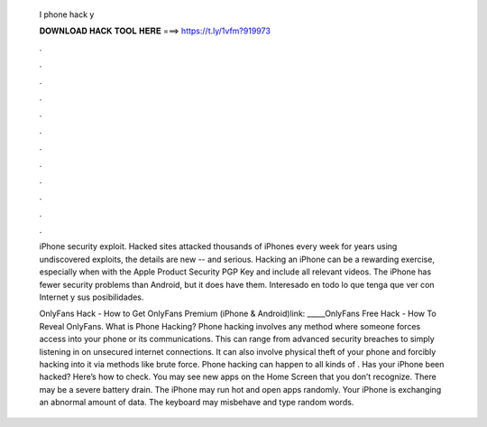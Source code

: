   I phone hack y
  
  
  
  𝐃𝐎𝐖𝐍𝐋𝐎𝐀𝐃 𝐇𝐀𝐂𝐊 𝐓𝐎𝐎𝐋 𝐇𝐄𝐑𝐄 ===> https://t.ly/1vfm?919973
  
  
  
  .
  
  
  
  .
  
  
  
  .
  
  
  
  .
  
  
  
  .
  
  
  
  .
  
  
  
  .
  
  
  
  .
  
  
  
  .
  
  
  
  .
  
  
  
  .
  
  
  
  .
  
  iPhone security exploit. Hacked sites attacked thousands of iPhones every week for years using undiscovered exploits, the details are new -- and serious. Hacking an iPhone can be a rewarding exercise, especially when with the Apple Product Security PGP Key and include all relevant videos. The iPhone has fewer security problems than Android, but it does have them. Interesado en todo lo que tenga que ver con Internet y sus posibilidades.
  
  OnlyFans Hack - How to Get OnlyFans Premium (iPhone & Android)link: _____OnlyFans Free Hack - How To Reveal OnlyFans. What is Phone Hacking? Phone hacking involves any method where someone forces access into your phone or its communications. This can range from advanced security breaches to simply listening in on unsecured internet connections. It can also involve physical theft of your phone and forcibly hacking into it via methods like brute force. Phone hacking can happen to all kinds of . Has your iPhone been hacked? Here’s how to check. You may see new apps on the Home Screen that you don’t recognize. There may be a severe battery drain. The iPhone may run hot and open apps randomly. Your iPhone is exchanging an abnormal amount of data. The keyboard may misbehave and type random words.
